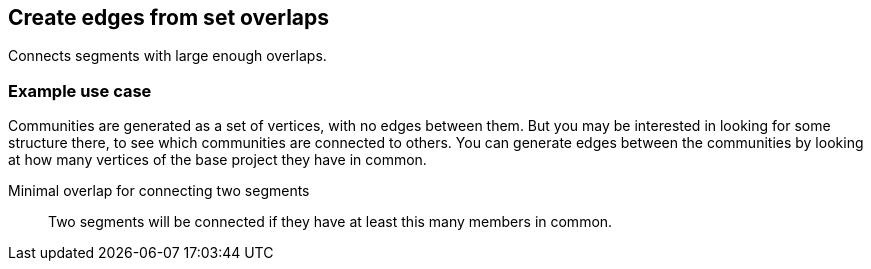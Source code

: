 ## Create edges from set overlaps

Connects segments with large enough overlaps.

### Example use case

Communities are generated as a set of vertices, with no edges between them. But you
may be interested in looking for some structure there, to see which
communities are connected to others. You can generate edges between
the communities by looking at how many vertices of the base project they have in common.


====
[[minoverlap]] Minimal overlap for connecting two segments::
Two segments will be connected if they have at least this many members in common.
====
